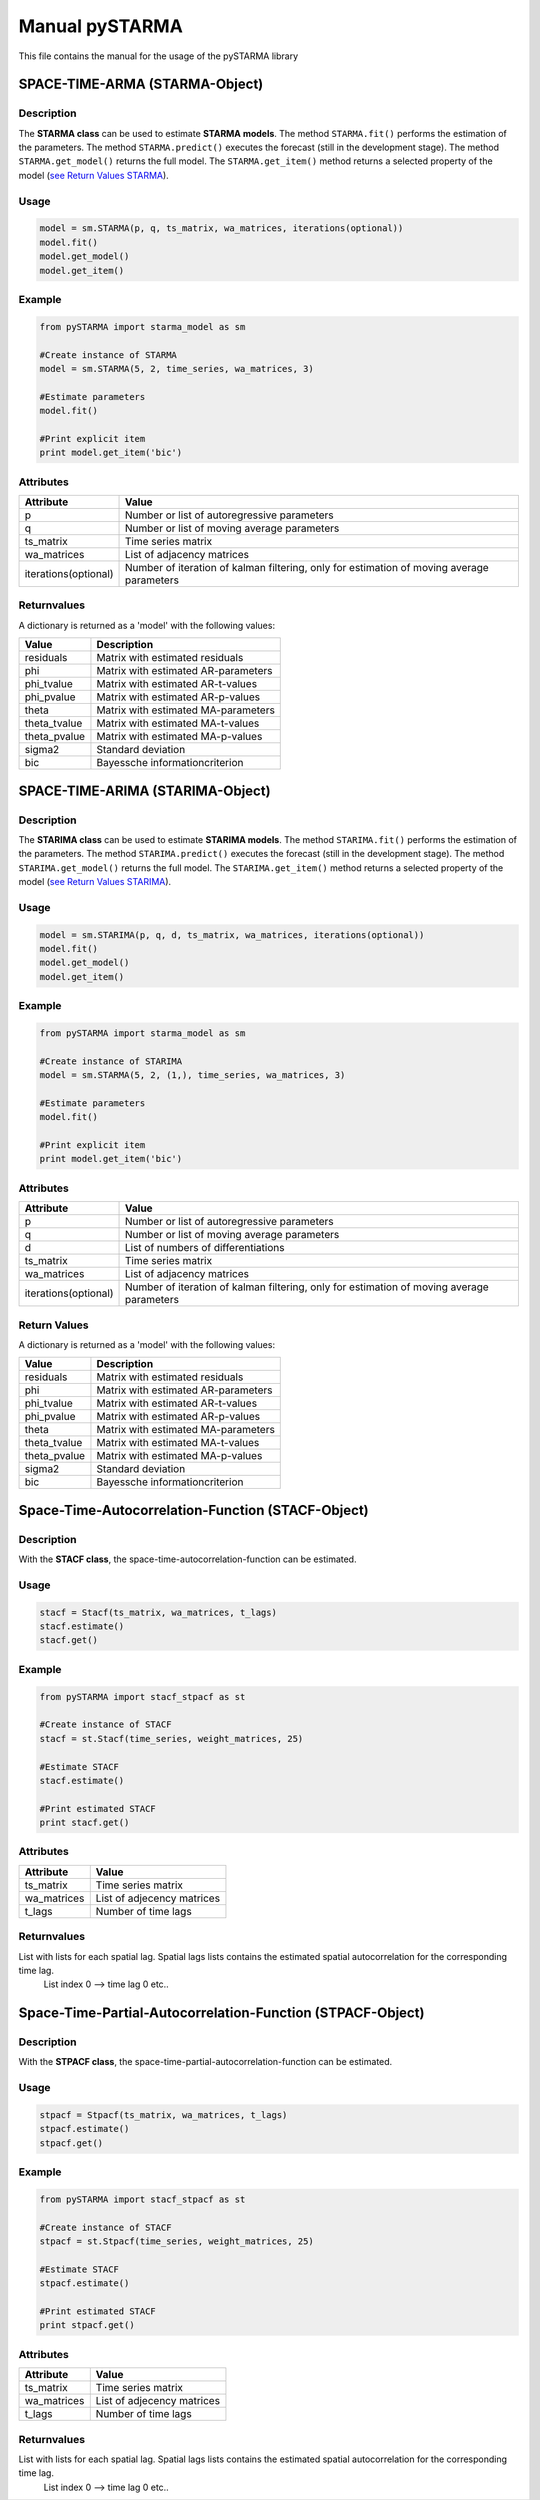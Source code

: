 Manual pySTARMA
================
This file contains the manual for the usage of the pySTARMA library

SPACE-TIME-ARMA (STARMA-Object)
-----------------
Description
~~~~~~~~~~~~~~~~~~~~~~
The **STARMA class** can be used to estimate **STARMA models**. The method ``STARMA.fit()`` performs the estimation of the parameters. The method ``STARMA.predict()`` executes the forecast (still in the development stage). The method ``STARMA.get_model()`` returns the full model. The ``STARMA.get_item()`` method returns a selected property of the model (`see Return Values STARMA`_).

Usage
~~~~~~~~~~~~~~~~~~~~~~
.. code-block:: python
  
  model = sm.STARMA(p, q, ts_matrix, wa_matrices, iterations(optional))
  model.fit()
  model.get_model()
  model.get_item()
  
Example  
~~~~~~~~~~~~~~~~~~~~~~
.. code-block:: python

  from pySTARMA import starma_model as sm
  
  #Create instance of STARMA
  model = sm.STARMA(5, 2, time_series, wa_matrices, 3)
  
  #Estimate parameters
  model.fit()

  #Print explicit item 
  print model.get_item('bic')
  
Attributes
~~~~~~~~~~~~~~~~~~~~~~
+---------------------+---------------------------------------------+
| Attribute           | Value                                       |
+=====================+=============================================+
|p                    |Number or list of autoregressive parameters  |
+---------------------+---------------------------------------------+
|q                    | Number or list of moving average parameters |
+---------------------+---------------------------------------------+
|ts_matrix            | Time series matrix                          |
+---------------------+---------------------------------------------+
|wa_matrices          | List of adjacency matrices                  |
+---------------------+---------------------------------------------+
|iterations(optional) | Number of iteration of kalman filtering,    |
|                     | only for estimation of moving average       |
|                     | parameters                                  |
+---------------------+---------------------------------------------+

Returnvalues
~~~~~~~~~~~~~~~~~~~~~~

.. _`see Return Values STARMA`:

A dictionary is returned as a 'model' with the following values:

+---------------------+---------------------------------------------+
| Value               | Description                                 |
+=====================+=============================================+
|residuals            | Matrix with estimated residuals             |
+---------------------+---------------------------------------------+
|phi                  | Matrix with estimated AR-parameters         |
+---------------------+---------------------------------------------+
|phi_tvalue           | Matrix with estimated AR-t-values           |
+---------------------+---------------------------------------------+
|phi_pvalue           | Matrix with estimated AR-p-values           |
+---------------------+---------------------------------------------+
|theta                | Matrix with estimated MA-parameters         |
+---------------------+---------------------------------------------+
|theta_tvalue         | Matrix with estimated MA-t-values           |
+---------------------+---------------------------------------------+
|theta_pvalue         | Matrix with estimated MA-p-values           |
+---------------------+---------------------------------------------+
|sigma2               | Standard deviation                          |
+---------------------+---------------------------------------------+
|bic                  | Bayessche informationcriterion              |
+---------------------+---------------------------------------------+

SPACE-TIME-ARIMA (STARIMA-Object)
-----------------

Description
~~~~~~~~~~~
The **STARIMA class** can be used to estimate **STARIMA models**. The method ``STARIMA.fit()`` performs the estimation of the parameters. The method ``STARIMA.predict()`` executes the forecast (still in the development stage). The method ``STARIMA.get_model()`` returns the full model. The ``STARIMA.get_item()`` method returns a selected property of the model (`see Return Values STARIMA`_).

Usage
~~~~~~
.. code-block:: python
  
  model = sm.STARIMA(p, q, d, ts_matrix, wa_matrices, iterations(optional))
  model.fit()
  model.get_model()
  model.get_item()
  
Example  
~~~~~~~~~~~~~~~~~~~~~~
.. code-block:: python

  from pySTARMA import starma_model as sm
  
  #Create instance of STARIMA
  model = sm.STARMA(5, 2, (1,), time_series, wa_matrices, 3)
  
  #Estimate parameters
  model.fit()

  #Print explicit item 
  print model.get_item('bic')
  
Attributes
~~~~~~~~~~~~~~~~~~~~~~
+---------------------+---------------------------------------------+
| Attribute           | Value                                       |
+=====================+=============================================+
|p                    |Number or list of autoregressive parameters  |
+---------------------+---------------------------------------------+
|q                    | Number or list of moving average parameters |
+---------------------+---------------------------------------------+
|d                    | List of numbers of differentiations         |
+---------------------+---------------------------------------------+
|ts_matrix            | Time series matrix                          |
+---------------------+---------------------------------------------+
|wa_matrices          | List of adjacency matrices                  |
+---------------------+---------------------------------------------+
|iterations(optional) | Number of iteration of kalman filtering,    |
|                     | only for estimation of moving average       |
|                     | parameters                                  |
+---------------------+---------------------------------------------+

Return Values
~~~~~~~~~~~~~~~~~~~~~~

.. _`see Return Values STARIMA`:

A dictionary is returned as a 'model' with the following values:

+---------------------+---------------------------------------------+
| Value               | Description                                 |
+=====================+=============================================+
|residuals            | Matrix with estimated residuals             |
+---------------------+---------------------------------------------+
|phi                  | Matrix with estimated AR-parameters         |
+---------------------+---------------------------------------------+
|phi_tvalue           | Matrix with estimated AR-t-values           |
+---------------------+---------------------------------------------+
|phi_pvalue           | Matrix with estimated AR-p-values           |
+---------------------+---------------------------------------------+
|theta                | Matrix with estimated MA-parameters         |
+---------------------+---------------------------------------------+
|theta_tvalue         | Matrix with estimated MA-t-values           |
+---------------------+---------------------------------------------+
|theta_pvalue         | Matrix with estimated MA-p-values           |
+---------------------+---------------------------------------------+
|sigma2               | Standard deviation                          |
+---------------------+---------------------------------------------+
|bic                  | Bayessche informationcriterion              |
+---------------------+---------------------------------------------+



Space-Time-Autocorrelation-Function (STACF-Object)
-----------------

Description
~~~~~~~~~~~~~~~~~~~~~~
With the **STACF class**, the space-time-autocorrelation-function can be estimated.

Usage 
~~~~~~~~~~~~~~~~~~~~~~
.. code-block:: python
 
  stacf = Stacf(ts_matrix, wa_matrices, t_lags)
  stacf.estimate()
  stacf.get()

Example
~~~~~~~~~~~~~~~~~~~~~~
.. code-block:: python
  
  from pySTARMA import stacf_stpacf as st
  
  #Create instance of STACF
  stacf = st.Stacf(time_series, weight_matrices, 25)

  #Estimate STACF
  stacf.estimate()

  #Print estimated STACF
  print stacf.get()

Attributes
~~~~~~~~~~~~~~~~~~~~~~
+---------------------+---------------------------------------------+
| Attribute           | Value                                       |
+=====================+=============================================+
|ts_matrix            | Time series matrix                          |
+---------------------+---------------------------------------------+
|wa_matrices          | List of adjecency matrices                  |
+---------------------+---------------------------------------------+
|t_lags               | Number of time lags                         |
+---------------------+---------------------------------------------+

Returnvalues
~~~~~~~~~~~~~~~~~~~~~~
List with lists for each spatial lag. Spatial lags lists contains the estimated spatial autocorrelation for the corresponding time lag. 
  List index 0 --> time lag 0 etc..

Space-Time-Partial-Autocorrelation-Function (STPACF-Object)
-----------------

Description
~~~~~~~~~~~~~~~~~~~~~~
With the **STPACF class**, the space-time-partial-autocorrelation-function can be estimated.

Usage 
~~~~~~~~~~~~~~~~~~~~~~
.. code-block:: python
 
  stpacf = Stpacf(ts_matrix, wa_matrices, t_lags)
  stpacf.estimate()
  stpacf.get()

Example
~~~~~~~~~~~~~~~~~~~~~~
.. code-block:: python
  
  from pySTARMA import stacf_stpacf as st
  
  #Create instance of STACF
  stpacf = st.Stpacf(time_series, weight_matrices, 25)

  #Estimate STACF
  stpacf.estimate()

  #Print estimated STACF
  print stpacf.get()

Attributes
~~~~~~~~~~~~~~~~~~~~~~
+---------------------+---------------------------------------------+
| Attribute           | Value                                       |
+=====================+=============================================+
|ts_matrix            | Time series matrix                          |
+---------------------+---------------------------------------------+
|wa_matrices          | List of adjecency matrices                  |
+---------------------+---------------------------------------------+
|t_lags               | Number of time lags                         |
+---------------------+---------------------------------------------+

Returnvalues
~~~~~~~~~~~~~~~~~~~~~~
List with lists for each spatial lag. Spatial lags lists contains the estimated spatial autocorrelation for the corresponding time lag. 
  List index 0 --> time lag 0 etc..
